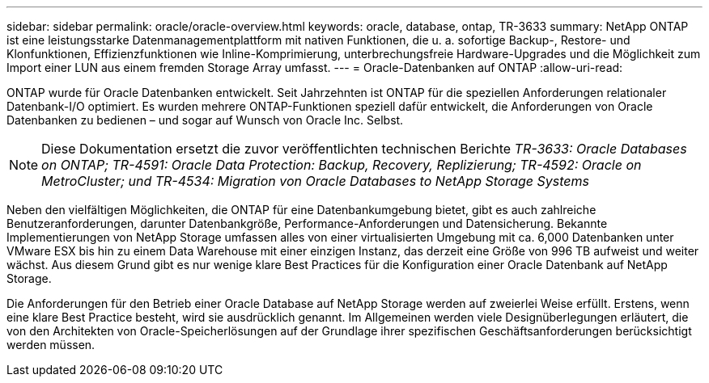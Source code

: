 ---
sidebar: sidebar 
permalink: oracle/oracle-overview.html 
keywords: oracle, database, ontap, TR-3633 
summary: NetApp ONTAP ist eine leistungsstarke Datenmanagementplattform mit nativen Funktionen, die u. a. sofortige Backup-, Restore- und Klonfunktionen, Effizienzfunktionen wie Inline-Komprimierung, unterbrechungsfreie Hardware-Upgrades und die Möglichkeit zum Import einer LUN aus einem fremden Storage Array umfasst. 
---
= Oracle-Datenbanken auf ONTAP
:allow-uri-read: 


[role="lead"]
ONTAP wurde für Oracle Datenbanken entwickelt. Seit Jahrzehnten ist ONTAP für die speziellen Anforderungen relationaler Datenbank-I/O optimiert. Es wurden mehrere ONTAP-Funktionen speziell dafür entwickelt, die Anforderungen von Oracle Datenbanken zu bedienen – und sogar auf Wunsch von Oracle Inc. Selbst.


NOTE: Diese Dokumentation ersetzt die zuvor veröffentlichten technischen Berichte _TR-3633: Oracle Databases on ONTAP; TR-4591: Oracle Data Protection: Backup, Recovery, Replizierung; TR-4592: Oracle on MetroCluster; und TR-4534: Migration von Oracle Databases to NetApp Storage Systems_

Neben den vielfältigen Möglichkeiten, die ONTAP für eine Datenbankumgebung bietet, gibt es auch zahlreiche Benutzeranforderungen, darunter Datenbankgröße, Performance-Anforderungen und Datensicherung. Bekannte Implementierungen von NetApp Storage umfassen alles von einer virtualisierten Umgebung mit ca. 6,000 Datenbanken unter VMware ESX bis hin zu einem Data Warehouse mit einer einzigen Instanz, das derzeit eine Größe von 996 TB aufweist und weiter wächst. Aus diesem Grund gibt es nur wenige klare Best Practices für die Konfiguration einer Oracle Datenbank auf NetApp Storage.

Die Anforderungen für den Betrieb einer Oracle Database auf NetApp Storage werden auf zweierlei Weise erfüllt. Erstens, wenn eine klare Best Practice besteht, wird sie ausdrücklich genannt. Im Allgemeinen werden viele Designüberlegungen erläutert, die von den Architekten von Oracle-Speicherlösungen auf der Grundlage ihrer spezifischen Geschäftsanforderungen berücksichtigt werden müssen.

